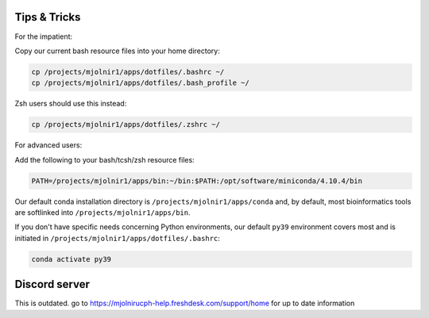 Tips & Tricks
=====
For the impatient:

Copy our current bash resource files into your home directory:

.. code-block:: console

    cp /projects/mjolnir1/apps/dotfiles/.bashrc ~/
    cp /projects/mjolnir1/apps/dotfiles/.bash_profile ~/

Zsh users should use this instead:

.. code-block:: console

    cp /projects/mjolnir1/apps/dotfiles/.zshrc ~/

For advanced users:

Add the following to your bash/tcsh/zsh resource files:

.. code-block:: console

    PATH=/projects/mjolnir1/apps/bin:~/bin:$PATH:/opt/software/miniconda/4.10.4/bin

Our default conda installation directory is ``/projects/mjolnir1/apps/conda`` and, by default, most bioinformatics tools are softlinked into ``/projects/mjolnir1/apps/bin``.

If you don't have specific needs concerning Python environments, our default ``py39`` environment covers most and is initiated in ``/projects/mjolnir1/apps/dotfiles/.bashrc``:

.. code-block:: console

    conda activate py39

Discord server
=====

This is outdated. go to https://mjolnirucph-help.freshdesk.com/support/home for up to date information

